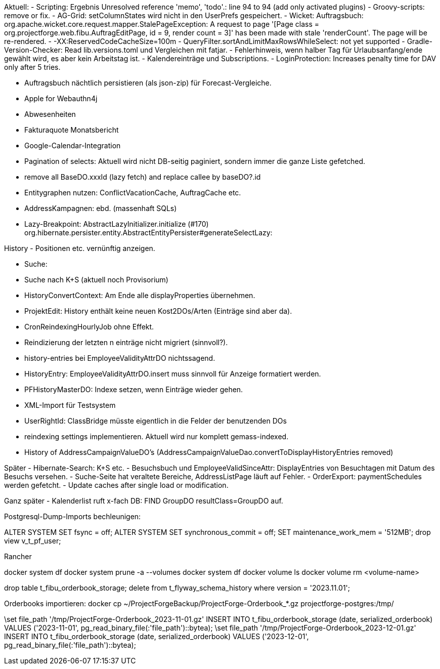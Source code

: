 Aktuell:
- Scripting: Ergebnis Unresolved reference 'memo', 'todo'.: line 94 to 94 (add only activated plugins)
- Groovy-scripts: remove or fix.
- AG-Grid: setColumnStates wird nicht in den UserPrefs gespeichert.
- Wicket: Auftragsbuch: org.apache.wicket.core.request.mapper.StalePageException: A request to page '[Page class = org.projectforge.web.fibu.AuftragEditPage, id = 9, render count = 3]' has been made with stale 'renderCount'. The page will be re-rendered.
- -XX:ReservedCodeCacheSize=100m
- QueryFilter.sortAndLimitMaxRowsWhileSelect: not yet supported
- Gradle-Version-Checker: Read lib.versions.toml und Vergleichen mit fatjar.
- Fehlerhinweis, wenn halber Tag für Urlaubsanfang/ende gewählt wird, es aber kein Arbeitstag ist.
- Kalendereinträge und Subscriptions.
- LoginProtection: Increases penalty time for DAV only after 5 tries.

- Auftragsbuch nächtlich persistieren (als json-zip) für Forecast-Vergleiche.
- Apple for Webauthn4j
- Abwesenheiten
- Fakturaquote Monatsbericht
- Google-Calendar-Integration

- Pagination of selects: Aktuell wird nicht DB-seitig paginiert, sondern immer die ganze Liste gefetched.
- remove all BaseDO.xxxId (lazy fetch) and replace callee by baseDO?.id
- Entitygraphen nutzen: ConflictVacationCache, AuftragCache etc.
  - AddressKampagnen: ebd. (massenhaft SQLs)

- Lazy-Breakpoint: AbstractLazyInitializer.initialize (#170)
org.hibernate.persister.entity.AbstractEntityPersister#generateSelectLazy:

History
- Positionen etc. vernünftig anzeigen.

- Suche:
  - Suche nach K+S (aktuell noch Provisorium)
- HistoryConvertContext: Am Ende alle displayProperties übernehmen.

- ProjektEdit: History enthält keine neuen Kost2DOs/Arten (Einträge sind aber da).
- CronReindexingHourlyJob ohne Effekt.
- Reindizierung der letzten n einträge nicht migriert (sinnvoll?).
- history-entries bei EmployeeValidityAttrDO nichtssagend.
- HistoryEntry: EmployeeValidityAttrDO.insert muss sinnvoll für Anzeige formatiert werden.
- PFHistoryMasterDO: Indexe setzen, wenn Einträge wieder gehen.
- XML-Import für Testsystem
- UserRightId: ClassBridge müsste eigentlich in die Felder der benutzenden DOs
- reindexing settings implementieren. Aktuell wird nur komplett gemass-indexed.
- History of AddressCampaignValueDO's (AddressCampaignValueDao.convertToDisplayHistoryEntries removed)

Später
- Hibernate-Search: K+S etc.
- Besuchsbuch und EmployeeValidSinceAttr: DisplayEntries von Besuchtagen mit Datum des Besuchs versehen.
- Suche-Seite hat veraltete Bereiche, AddressListPage läuft auf Fehler.
- OrderExport: paymentSchedules werden gefetcht.
- Update caches after single load or modification.

Ganz später
- Kalenderlist ruft x-fach DB: FIND GroupDO resultClass=GroupDO auf.

Postgresql-Dump-Imports bechleunigen:

ALTER SYSTEM SET fsync = off;
ALTER SYSTEM SET synchronous_commit = off;
SET maintenance_work_mem = '512MB';
drop view v_t_pf_user;

Rancher

docker system df
docker system prune -a --volumes
docker system df
docker volume ls
docker volume rm <volume-name>

drop table t_fibu_orderbook_storage;
delete from t_flyway_schema_history where version = '2023.11.01';

Orderbooks importieren:
docker cp ~/ProjectForgeBackup/ProjectForge-Orderbook_*.gz projectforge-postgres:/tmp/

\set file_path '/tmp/ProjectForge-Orderbook_2023-11-01.gz'
INSERT INTO t_fibu_orderbook_storage (date, serialized_orderbook)  VALUES ('2023-11-01', pg_read_binary_file(:'file_path')::bytea);
\set file_path '/tmp/ProjectForge-Orderbook_2023-12-01.gz'
INSERT INTO t_fibu_orderbook_storage (date, serialized_orderbook)  VALUES ('2023-12-01', pg_read_binary_file(:'file_path')::bytea);
